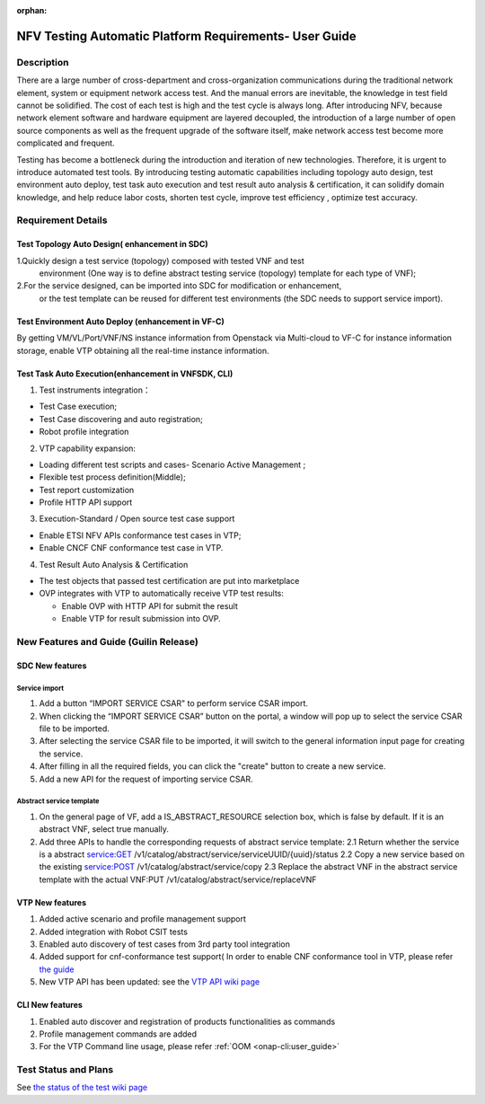 .. nfv_testing_automation_platform_requirements:

:orphan:

=======================================================
NFV Testing Automatic Platform Requirements- User Guide
=======================================================

.. Overview: this page used to explain how to use NFV testing automatic platform,
             the relevant requirements include REQ-335(Support for Test Topology
             Auto Design), REQ-336(Support for Test Environment Auto Deploy),
             REQ_337(Support for Test Task Auto Execution),REQ-338(Support for
             Test Result Auto Analysis & Certification).

Description
===========

There are a large number of cross-department and cross-organization communications
during the traditional network element, system or equipment network access test.
And the manual errors are inevitable, the knowledge in test field cannot be
solidified. The cost of each test is high and the test cycle is always long.
After introducing NFV, because network element software and hardware equipment are
layered decoupled, the introduction of a large number of open source components as
well as the frequent upgrade of the software itself, make network access test
become more complicated and frequent.

Testing has become a bottleneck during the introduction and iteration of new
technologies. Therefore, it is urgent to introduce automated test tools.
By introducing testing automatic capabilities including topology auto design,
test environment auto deploy, test task auto execution and test result auto
analysis & certification, it can solidify domain knowledge, and help reduce labor
costs, shorten test cycle, improve test efficiency , optimize test accuracy.

Requirement Details
===================

Test Topology Auto Design( enhancement in SDC)
----------------------------------------------

1.Quickly design a test service (topology) composed with tested VNF and test
  environment (One way is to define abstract testing service (topology) template
  for each type of VNF);

2.For the service designed, can be imported into SDC for modification or enhancement,
  or the test template can be reused for different test environments (the SDC needs
  to support service import).

Test Environment Auto Deploy (enhancement in VF-C)
--------------------------------------------------

By getting VM/VL/Port/VNF/NS instance information from Openstack via Multi-cloud
to VF-C for instance information storage,  enable VTP obtaining all the real-time
instance information.

Test Task Auto Execution(enhancement in VNFSDK, CLI)
----------------------------------------------------
1. Test instruments integration：

* Test Case execution;
* Test Case discovering and auto registration;
* Robot profile integration

2. VTP capability expansion:

* Loading different test scripts and cases- Scenario Active Management ;
* Flexible test process definition(Middle);
* Test report customization
* Profile HTTP API support

3. Execution-Standard / Open source test case support

* Enable ETSI NFV APIs conformance test cases in VTP;
* Enable CNCF CNF conformance test case in VTP.

4. Test Result Auto Analysis & Certification

* The test objects that passed test certification are put into marketplace
* OVP integrates with VTP to automatically receive VTP test results:

  * Enable OVP with HTTP API for submit the result
  * Enable VTP for result submission into OVP.

New Features and Guide (Guilin Release)
=======================================

SDC New features
----------------

Service import
>>>>>>>>>>>>>>

1. Add a button “IMPORT SERVICE CSAR" to perform service CSAR import.
2. When clicking the “IMPORT SERVICE CSAR” button on the portal, a window will
   pop up to select the service CSAR file to be imported.
3. After selecting the service CSAR file to be imported, it will switch to the
   general information input page for creating the service.
4. After filling in all the required fields, you can click the "create" button
   to create a new service.
5. Add a new API for the request of importing service CSAR.

Abstract service template
>>>>>>>>>>>>>>>>>>>>>>>>>

1. On the general page of VF, add a IS_ABSTRACT_RESOURCE selection box, which is
   false by default. If it is an abstract VNF, select true manually.
2. Add three APIs to handle the corresponding requests of abstract service template:
   2.1 Return whether the service is a abstract service:GET /v1/catalog/abstract/service/serviceUUID/{uuid}/status
   2.2 Copy a new service based on the existing service:POST /v1/catalog/abstract/service/copy
   2.3 Replace the abstract VNF in the abstract service template with the actual VNF:PUT /v1/catalog/abstract/service/replaceVNF

VTP New features
----------------
1. Added active scenario and profile management support
2. Added integration with Robot CSIT tests
3. Enabled auto discovery of test cases from 3rd party tool integration
4. Added support for cnf-conformance test support( In order to enable CNF
   conformance tool in VTP, please refer `the guide <https://gerrit.onap.org/r/gitweb?p=vnfsdk/validation.git;a=blob;f=cnf-conformance/README.md;h=cda3dee762f4dd2873613341f60f6662880f006a;hb=refs/heads/master>`_
5. New VTP API has been updated: see the `VTP API wiki page <https://wiki.onap.org/display/DW/VTP+REST+API+v1>`_

CLI New features
----------------

1. Enabled auto discover and registration of products functionalities as commands
2. Profile management commands are added
3. For the VTP Command line usage, please refer :ref:`OOM <onap-cli:user_guide>`

Test Status and Plans
=====================

See `the status of the test wiki page <https://wiki.onap.org/display/DW/Automatic+Testing+Requirements>`_
